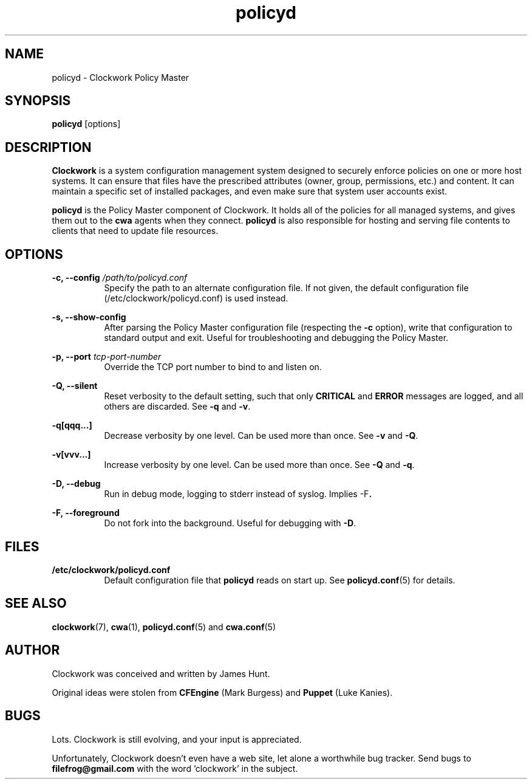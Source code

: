 \"
\"  Copyright 2011 James Hunt <james@jameshunt.us>
\"
\"  This file is part of Clockwork.
\"
\"  Clockwork is free software: you can redistribute it and/or modify
\"  it under the terms of the GNU General Public License as published by
\"  the Free Software Foundation, either version 3 of the License, or
\"  (at your option) any later version.
\"
\"  Clockwork is distributed in the hope that it will be useful,
\"  but WITHOUT ANY WARRANTY; without even the implied warranty of
\"  MERCHANTABILITY or FITNESS FOR A PARTICULAR PURPOSE.  See the
\"  GNU General Public License for more details.
\"
\"  You should have received a copy of the GNU General Public License
\"  along with Clockwork.  If not, see <http://www.gnu.org/licenses/>.
\"

.TH policyd "1" "January 2011" "Clockwork" "Clockwork Policy Master"
.SH NAME
policyd \- Clockwork Policy Master
.br
.SH SYNOPSIS
.B policyd
[options]

.SH DESCRIPTION
.B Clockwork
is a system configuration management system designed to securely enforce
policies on one or more host systems.  It can ensure that files have the
prescribed attributes (owner, group, permissions, etc.) and content.  It
can maintain a specific set of installed packages, and even make sure that
system user accounts exist.
.PP
.B policyd
is the Policy Master component of Clockwork.  It holds all of
the policies for all managed systems, and gives them out to the
.B cwa
agents when they connect.
.B policyd
is also responsible for hosting and serving file contents to clients
that need to update file resources.

.SH OPTIONS
.PP
\fB\-c, \-\-config\fR \fI/path/to/policyd.conf\fR
.RS 8
Specify the path to an alternate configuration file.  If not given, the
default configuration file (/etc/clockwork/policyd.conf) is used instead.
.RE

.PP
\fB\-s, \-\-show\-config\fR
.RS 8
After parsing the Policy Master configuration file (respecting the \fB\-c\fR
option), write that configuration to standard output and exit.  Useful
for troubleshooting and debugging the Policy Master.
.RE

.PP
\fB\-p, \-\-port\fR \fItcp-port-number\fR
.RS 8
Override the TCP port number to bind to and listen on.
.RE

.PP
\fB\-Q, \-\-silent\fR
.RS 8
Reset verbosity to the default setting, such that only
.B CRITICAL
and
.B ERROR
messages are logged, and all others are discarded.
See \fB\-q\fR and \fB\-v\fR.
.RE

.PP
.B \-q[qqq...]
.RS 8
Decrease verbosity by one level.  Can be used more than once.
See \fB\-v\fR and \fB\-Q\fR.
.RE

.PP
.B \-v[vvv...]
.RS 8
Increase verbosity by one level.  Can be used more than once.
See \fB\-Q\fR and \fB\-q\fR.
.RE

.PP
.B \-D, \-\-debug
.RS 8
Run in debug mode, logging to stderr instead of syslog.
Implies \fR\-F\fB.
.RE

.PP
.B \-F, \-\-foreground
.RS 8
Do not fork into the background.
Useful for debugging with \fB\-D\fR.
.RE

.SH FILES
.TP 8
.B /etc/clockwork/policyd.conf
Default configuration file that
.B policyd
reads on start up.  See \fBpolicyd.conf\fR(5) for details.

.SH SEE ALSO
\fBclockwork\fR(7), \fBcwa\fR(1), \fBpolicyd.conf\fR(5) and \fBcwa.conf\fR(5)

.SH AUTHOR
Clockwork was conceived and written by James Hunt.
.PP
Original ideas were stolen from
.B CFEngine
(Mark Burgess) and
.B Puppet
(Luke Kanies).

.SH BUGS
Lots.  Clockwork is still evolving, and your input is appreciated.
.PP
Unfortunately, Clockwork doesn\(cqt even have a web site, let alone a
worthwhile bug tracker.  Send bugs to
.B filefrog@gmail.com
with the word 'clockwork' in the subject.
